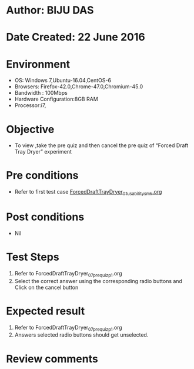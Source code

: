 * Author: BIJU DAS
* Date Created: 22 June 2016
* Environment
  - OS: Windows 7,Ubuntu-16.04,CentOS-6
  - Browsers: Firefox-42.0,Chrome-47.0,Chromium-45.0
  - Bandwidth : 100Mbps
  - Hardware Configuration:8GB RAM  
  - Processor:i7,

* Objective
  - To view ,take the pre quiz and then cancel the pre quiz of “Forced Draft Tray Dryer” experiment

* Pre conditions
  - Refer to first test case [[https://github.com/Virtual-Labs/virtual-mass-transfer-lab-iitg/blob/master/test-cases/integration_test-cases/ForcedDraftTrayDryer/ForcedDraftTrayDryer_01_usability_smk.org][ForcedDraftTrayDryer_01_usability_smk.org]]
* Post conditions
   - Nil
* Test Steps
  1. Refer to ForcedDraftTrayDryer_07_prequiz_p1.org
  2. Select the correct answer using the corresponding radio buttons and Click on the cancel button
  

* Expected result
  1. Refer to ForcedDraftTrayDryer_07_prequiz_p1.org
  2. Answers selected radio buttons should get unselected.
  

* Review comments
